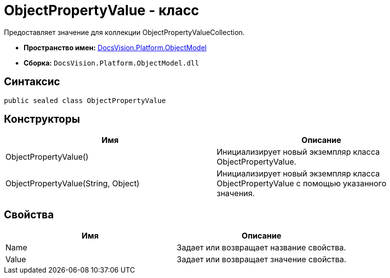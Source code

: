 = ObjectPropertyValue - класс

Предоставляет значение для коллекции [.keyword .apiname]#ObjectPropertyValueCollection#.

* *Пространство имен:* xref:api/DocsVision/Platform/ObjectModel/ObjectModel_NS.adoc[DocsVision.Platform.ObjectModel]
* *Сборка:* `DocsVision.Platform.ObjectModel.dll`

== Синтаксис

[source,csharp]
----
public sealed class ObjectPropertyValue
----

== Конструкторы

[cols=",",options="header"]
|===
|Имя |Описание
|ObjectPropertyValue() |Инициализирует новый экземпляр класса ObjectPropertyValue.
|ObjectPropertyValue(String, Object) |Инициализирует новый экземпляр класса ObjectPropertyValue с помощью указанного значения.
|===

== Свойства

[cols=",",options="header"]
|===
|Имя |Описание
|Name |Задает или возвращает название свойства.
|Value |Задает или возвращает значение свойства.
|===
